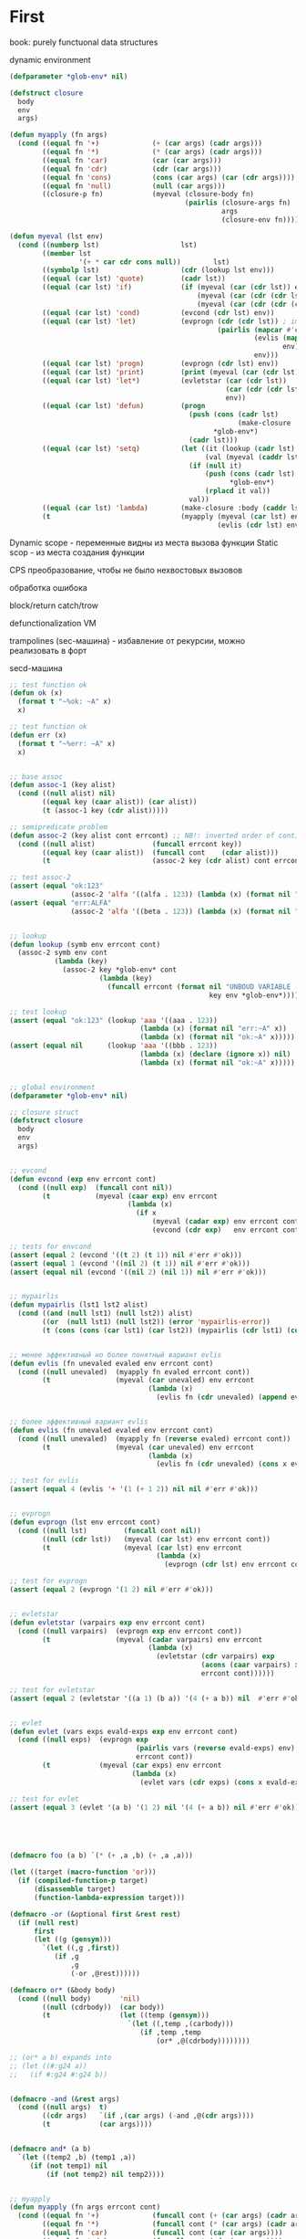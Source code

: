 #+STARTUP: showall indent hidestars

* First

book: purely functuonal data structures

dynamic environment

#+BEGIN_SRC lisp
  (defparameter *glob-env* nil)

  (defstruct closure
    body
    env
    args)

  (defun myapply (fn args)
    (cond ((equal fn '+)             (+ (car args) (cadr args)))
          ((equal fn '*)             (* (car args) (cadr args)))
          ((equal fn 'car)           (car (car args)))
          ((equal fn 'cdr)           (cdr (car args)))
          ((equal fn 'cons)          (cons (car args) (car (cdr args))))
          ((equal fn 'null)          (null (car args)))
          ((closure-p fn)            (myeval (closure-body fn)
                                             (pairlis (closure-args fn)
                                                      args
                                                      (closure-env fn))))))

  (defun myeval (lst env)
    (cond ((numberp lst)                    lst)
          ((member lst
                   '(+ * car cdr cons null))        lst)
          ((symbolp lst)                    (cdr (lookup lst env)))
          ((equal (car lst) 'quote)         (cadr lst))
          ((equal (car lst) 'if)            (if (myeval (car (cdr lst)) env)
                                                (myeval (car (cdr (cdr lst))) env)
                                                (myeval (car (cdr (cdr (cdr lst)))) env)))
          ((equal (car lst) 'cond)          (evcond (cdr lst) env))
          ((equal (car lst) 'let)           (evprogn (cdr (cdr lst)) ; implicit progn
                                                     (pairlis (mapcar #'car  (car (cdr lst)))
                                                              (evlis (mapcar #'cadr (car (cdr lst)))
                                                                     env)
                                                              env)))
          ((equal (car lst) 'progn)         (evprogn (cdr lst) env))
          ((equal (car lst) 'print)         (print (myeval (car (cdr lst)) env)))
          ((equal (car lst) 'let*)          (evletstar (car (cdr lst))
                                                       (car (cdr (cdr lst)))
                                                       env))
          ((equal (car lst) 'defun)         (progn
                                              (push (cons (cadr lst)
                                                          (make-closure :body (cadddr lst) :env env :args (caddr lst)))
                                                    ,*glob-env*)
                                              (cadr lst)))
          ((equal (car lst) 'setq)          (let ((it (lookup (cadr lst) env))
                                                  (val (myeval (caddr lst) env)))
                                              (if (null it)
                                                  (push (cons (cadr lst) val)
                                                        ,*glob-env*)
                                                  (rplacd it val))
                                              val))
          ((equal (car lst) 'lambda)        (make-closure :body (caddr lst) :env env :args (cadr lst)))
          (t                                (myapply (myeval (car lst) env)
                                                     (evlis (cdr lst) env)))))
#+END_SRC

Dynamic scope - переменные видны из места вызова функции
Static scop - из места создания функции

CPS преобразование, чтобы не было нехвостовых вызовов

обработка ошибока

block/return catch/trow

defunctionalization VM

trampolines (sec-машина) - избавление от рекурсии, можно реализовать в форт

secd-машина

#+BEGIN_SRC lisp :tangle hello5.lisp
  ;; test function ok
  (defun ok (x)
    (format t "~%ok: ~A" x)
    x)

  ;; test function ok
  (defun err (x)
    (format t "~%err: ~A" x)
    x)


  ;; base assoc
  (defun assoc-1 (key alist)
    (cond ((null alist) nil)
          ((equal key (caar alist)) (car alist))
          (t (assoc-1 key (cdr alist)))))

  ;; semipredicate problem
  (defun assoc-2 (key alist cont errcont) ;; NB!: inverted order of continuations (for lookup comfort)
    (cond ((null alist)              (funcall errcont key))
          ((equal key (caar alist))  (funcall cont    (cdar alist)))
          (t                         (assoc-2 key (cdr alist) cont errcont))))

  ;; test assoc-2
  (assert (equal "ok:123"
                 (assoc-2 'alfa '((alfa . 123)) (lambda (x) (format nil "ok:~A" x)) (lambda (x) (format nil "err:~A" x)))))
  (assert (equal "err:ALFA"
                 (assoc-2 'alfa '((beta . 123)) (lambda (x) (format nil "ok:~A" x)) (lambda (x) (format nil "err:~A" x)))))


  ;; lookup
  (defun lookup (symb env errcont cont)
    (assoc-2 symb env cont
             (lambda (key)
               (assoc-2 key *glob-env* cont
                        (lambda (key)
                          (funcall errcont (format nil "UNBOUD VARIABLE [~A] ~%LOCAL ENV: [~A] ~%GLOBAL ENV: [~A]"
                                                   key env *glob-env*)))))))

  ;; test lookup
  (assert (equal "ok:123" (lookup 'aaa '((aaa . 123))
                                  (lambda (x) (format nil "err:~A" x))
                                  (lambda (x) (format nil "ok:~A" x)))))
  (assert (equal nil      (lookup 'aaa '((bbb . 123))
                                  (lambda (x) (declare (ignore x)) nil)
                                  (lambda (x) (format nil "ok:~A" x)))))


  ;; global environment
  (defparameter *glob-env* nil)

  ;; closure struct
  (defstruct closure
    body
    env
    args)


  ;; evcond
  (defun evcond (exp env errcont cont)
    (cond ((null exp)  (funcall cont nil))
          (t           (myeval (caar exp) env errcont
                               (lambda (x)
                                 (if x
                                     (myeval (cadar exp) env errcont cont)
                                     (evcond (cdr exp)   env errcont cont)))))))

  ;; tests for envcond
  (assert (equal 2 (evcond '((t 2) (t 1)) nil #'err #'ok)))
  (assert (equal 1 (evcond '((nil 2) (t 1)) nil #'err #'ok)))
  (assert (equal nil (evcond '((nil 2) (nil 1)) nil #'err #'ok)))


  ;; mypairlis
  (defun mypairlis (lst1 lst2 alist)
    (cond ((and (null lst1) (null lst2)) alist)
          ((or  (null lst1) (null lst2)) (error 'mypairlis-error))
          (t (cons (cons (car lst1) (car lst2)) (mypairlis (cdr lst1) (cdr lst2) alist)))))


  ;; менее эффективный но более понятный вариант evlis
  (defun evlis (fn unevaled evaled env errcont cont)
    (cond ((null unevaled)  (myapply fn evaled errcont cont))
          (t                (myeval (car unevaled) env errcont
                                    (lambda (x)
                                      (evlis fn (cdr unevaled) (append evaled (list x)) env errcont cont))))))


  ;; более эффективный вариант evlis
  (defun evlis (fn unevaled evaled env errcont cont)
    (cond ((null unevaled)  (myapply fn (reverse evaled) errcont cont))
          (t                (myeval (car unevaled) env errcont
                                    (lambda (x)
                                      (evlis fn (cdr unevaled) (cons x evaled) env errcont cont))))))

  ;; test for evlis
  (assert (equal 4 (evlis '+ '(1 (+ 1 2)) nil nil #'err #'ok)))


  ;; evprogn
  (defun evprogn (lst env errcont cont)
    (cond ((null lst)         (funcall cont nil))
          ((null (cdr lst))   (myeval (car lst) env errcont cont))
          (t                  (myeval (car lst) env errcont
                                      (lambda (x)
                                        (evprogn (cdr lst) env errcont cont))))))

  ;; test for evprogn
  (assert (equal 2 (evprogn '(1 2) nil #'err #'ok)))


  ;; evletstar
  (defun evletstar (varpairs exp env errcont cont)
    (cond ((null varpairs)  (evprogn exp env errcont cont))
          (t                (myeval (cadar varpairs) env errcont
                                    (lambda (x)
                                      (evletstar (cdr varpairs) exp
                                                 (acons (caar varpairs) x env)
                                                 errcont cont))))))

  ;; test for evletstar
  (assert (equal 2 (evletstar '((a 1) (b a)) '(4 (+ a b)) nil  #'err #'ok)))


  ;; evlet
  (defun evlet (vars exps evald-exps exp env errcont cont)
    (cond ((null exps)  (evprogn exp
                                 (pairlis vars (reverse evald-exps) env)
                                 errcont cont))
          (t            (myeval (car exps) env errcont
                                (lambda (x)
                                  (evlet vars (cdr exps) (cons x evald-exps) exp env errcont cont))))))

  ;; test for evlet
  (assert (equal 3 (evlet '(a b) '(1 2) nil '(4 (+ a b)) nil #'err #'ok)))





  (defmacro foo (a b) `(* (+ ,a ,b) (+ ,a ,a)))

  (let ((target (macro-function 'or)))
    (if (compiled-function-p target)
        (disassemble target)
        (function-lambda-expression target)))

  (defmacro -or (&optional first &rest rest)
    (if (null rest)
        first
        (let ((g (gensym)))
          `(let ((,g ,first))
             (if ,g
                 ,g
                 (-or ,@rest))))))

  (defmacro or* (&body body)
    (cond ((null body)       'nil)
          ((null (cdrbody))  (car body))
          (t                 (let ((temp (gensym)))
                               `(let ((,temp ,(carbody)))
                                  (if ,temp ,temp
                                      (or* ,@(cdrbody))))))))

  ;; (or* a b) expands into
  ;; (let ((#:g24 a))
  ;;   (if #:g24 #:g24 b))


  (defmacro -and (&rest args)
    (cond ((null args)  t)
          ((cdr args)   `(if ,(car args) (-and ,@(cdr args))))
          (t            (car args))))


  (defmacro and* (a b)
    `(let ((temp2 ,b) (temp1 ,a))
       (if (not temp1) nil
           (if (not temp2) nil temp2))))


  ;; myapply
  (defun myapply (fn args errcont cont)
    (cond ((equal fn '+)             (funcall cont (+ (car args) (cadr args))))
          ((equal fn '*)             (funcall cont (* (car args) (cadr args))))
          ((equal fn 'car)           (funcall cont (car (car args))))
          ((equal fn 'cdr)           (funcall cont (cdr (car args))))
          ((equal fn 'cons)          (funcall cont (cons (car args) (car (cdr args)))))
          ((equal fn 'null)          (funcall cont (null (car args))))
          ((equal fn 'print)         (funcall cont (print (car args))))
          ((equal fn 'or)            (funcall cont (or  (car args) (cadr args))))
          ((equal fn 'and)           (funcall cont (and (car args) (cadr args))))
          ((closure-p fn)            (myeval (closure-body fn)
                                             (pairlis (closure-args fn)
                                                      args
                                                      (closure-env fn))
                                             errcont
                                             cont))))

  ;; myeval
  (defun myeval (exp env errcont cont)
    (cond ((numberp exp)                    (funcall cont exp))
          ((member exp '(+ * car cdr cons null print or and))
                                            (funcall cont exp))
          ((equal 't exp)                   (funcall cont 't))
          ((equal 'nil exp)                 (funcall cont 'nil))
          ((symbolp exp)                    (lookup exp env errcont cont))
          ((equal (car exp) 'quote)         (funcall cont (cadr exp)))
          ((equal (car exp) 'if)            (myeval (cadr exp) env errcont
                                                    (lambda (x)
                                                      (if x
                                                          (myeval (caddr exp)  env errcont cont)
                                                          (myeval (cadddr exp) env errcont cont)))))
          ((equal (car exp) 'cond)          (funcall cont (evcond (cdr exp) env errcont cont))) ; ?
          ((equal (car exp) 'let)           (evlet (mapcar #'car (cadr exp))
                                                   (mapcar #'cadr (cadr exp))
                                                   nil
                                                   (cddr exp)
                                                   env
                                                   errcont
                                                   cont))
          ((equal (car exp) 'progn)         (evprogn (cdr exp) env errcont cont))
          ((equal (car exp) 'let*)          (evletstar (cadr exp)
                                                       (cddr exp)
                                                       env
                                                       errcont cont))
          ((equal (car exp) 'defun)         (progn
                                              (push (cons (cadr exp)
                                                          (make-closure :body (cadddr exp) :env env :args (caddr exp)))
                                                    ,*glob-env*)
                                              (funcall cont (cadr exp))))
          ((equal (car exp) 'setq)          (myeval (caddr exp) env errcont
                                                    (lambda (val)
                                                      (let ((it (lookup (cadr exp) env errcont cont)))
                                                        (if (null it)
                                                            (push (cons (cadr exp) val)
                                                                  ,*glob-env*)
                                                            (rplacd it val))
                                                        (funcall cont val)))))
          ((equal (car exp) 'lambda)        (funcall cont (make-closure :body (caddr exp) :env env :args (cadr exp))))
          (t                                (myeval (car exp) env errcont
                                                    (lambda (x)
                                                      (evlis  x  (cdr exp) nil env errcont cont))))))

  ;; test number eval
  (assert (equal 123 (myeval 123 nil #'err #'ok)))

  ;; test autoreferenced functions
  (assert (equal '+ (myeval '+  nil #'err #'ok)))

  ;; test booleans
  (assert (equal 't   (myeval 't    nil #'err #'ok)))
  (assert (equal 'nil (myeval 'nil  nil #'err #'ok)))

  ;; test lookup symbols in local environment
  (assert (equal nil (myeval 'alfa  nil              (lambda (x) (format t "~%err: ~A" x) nil)  #'ok)))
  (assert (equal 345 (myeval 'alfa  '((alfa . 345))  #'err                                      #'ok)))
  ;; test lookup symbols in global environment
  (let ((*glob-env* '((alfa . 111))))
    (assert (equal 111 (myeval 'alfa  nil (lambda (x) (format t "~%err: ~A" x) nil)  #'ok)))
    (assert (equal nil (myeval 'beta  nil (lambda (x) (format t "~%err: ~A" x) nil)  #'ok))))

  ;; test quote
  (assert (equal 'zzz (myeval '(quote zzz)  nil #'err #'ok)))

  ;; test if
  (assert (equal 1 (myeval '(if t 1 2)  nil #'err #'ok)))
  (assert (equal 2 (myeval '(if nil 1 2)  nil #'err #'ok)))


  (assert (equal 1 (myeval '(car (quote (1 2 3))) nil #'err #'ok)))
  (assert (equal 42 (myeval '(cond ((null '()) 42) (42 666)) nil #'err #'ok)))
  (assert (equal 55 (myeval '((lambda (x y) (+ x y)) 42 13) nil #'err #'ok)))
  (assert (equal '(3 . 42)  (myeval '(let ((x (+ 1 2))
                                           (y 42))
                                      (cons x y))
                                    nil #'err #'ok)))
  (assert (equal 2 (myeval '(progn (print (+ 1 4))
                             2)
                           nil #'err #'ok)))
  ;; NB:ERR!
  (assert (equal '(3 . 42)  (myeval '(let ((x (+ 1 2))
                                           (y 42))
                                      (print x)
                                      (print y)
                                      (cons x y))
                                    nil #'err #'ok)))

  (assert (equal 42 (myeval '(let* ((x 42) (y x))
                              y)
                            nil #'err #'ok)))

  (assert (equal 84 (myeval '(let* ((x 42) (y (* 2 x)))
                              y)
                            nil #'err #'ok)))

  (assert (equal 42 (myeval '(let* ((x 42) (y (* 2 x)))
                              y
                              x)
                            nil #'err #'ok)))

  (assert (equal 42 (myeval '(let ((x 42) (y 777))
                              y
                              x)
                            nil #'err #'ok)))


  (defun repl ()
    (princ "microlisp>")
    (princ (myeval (read) nil #'identity))
    (terpri)
    (finish-output)
    (repl))
  (acons
  ;; (repl)
#+END_SRC


#+BEGIN_SRC lisp

  #|
  (block test
      (defun foo ()
            (return-from test 666)))

  (foo)
  |#

  ; one-shot continuation

  ;; test function ok
  (defun ok (x)
    (format t "~%ok: ~A" x)
    x)

  ;; test function ok
  (defun err (x)
    (format t "~%err: ~A" x)
    x)

  ;; base assoc
  (defun assoc-1 (key alist)
    (cond ((null alist) nil)
          ((equal key (caar alist)) (car alist))
          (t (assoc-1 key (cdr alist)))))

  ;; semipredicate problem
  (defun assoc-2 (key alist cont errcont) ;; NB!: inverted order of continuations (for lookup comfort)
    (cond ((null alist)              (funcall errcont key))
          ((equal key (caar alist))  (funcall cont    (cdar alist)))
          (t                         (assoc-2 key (cdr alist) cont errcont))))

  ;; test assoc-2
  ;; (assert (equal "ok:123"
  ;;               (assoc-2 'alfa '((alfa . 123)) (lambda (x) (format nil "ok:~A" x)) (lambda (x) (format nil "err:~A" x)))))
  ;; (assert (equal "err:ALFA"
  ;;               (assoc-2 'alfa '((beta . 123)) (lambda (x) (format nil "ok:~A" x)) (lambda (x) (format nil "err:~A" x)))))

  ;; global environment
  (defparameter *glob-env* nil)

  ;; lookup
  (defun lookup (symb env errcont cont)
    (assoc-2 symb env cont
             (lambda (key)
               (assoc-2 key *glob-env* cont
                        (lambda (key)
                          (funcall errcont (format nil "UNBOUD VARIABLE [~A] ~%LOCAL ENV: [~A] ~%GLOBAL ENV: [~A]"
                                                   key env *glob-env*)))))))

  ;; test lookup
  ;; (assert (equal "ok:123" (lookup 'aaa '((aaa . 123))
  ;;                                (lambda (x) (format nil "err:~A" x))
  ;;                                (lambda (x) (format nil "ok:~A" x)))))
  ;; (assert (equal nil      (lookup 'aaa '((bbb . 123))
  ;;                                (lambda (x) (declare (ignore x)) nil)
  ;;                                (lambda (x) (format nil "ok:~A" x)))))


  ;; closure struct
  (defstruct closure
    body
    env
    block-env
    args)


  ;; evcond
  (defun evcond (exp env block-env catch-env errcont cont)
    (cond ((null exp)  (funcall cont nil))
          (t           (myeval (caar exp) env block-env catch-env errcont
                               (lambda (x)
                                 (if x
                                     (myeval (cadar exp) env block-env catch-env errcont cont)
                                     (evcond (cdr exp)   env block-env catch-env errcont cont)))))))

  ;; tests for envcond
  ;; (assert (equal 2 (evcond '((t 2) (t 1)) nil #'err #'ok)))
  ;; (assert (equal 1 (evcond '((nil 2) (t 1)) nil #'err #'ok)))
  ;; (assert (equal nil (evcond '((nil 2) (nil 1)) nil #'err #'ok)))


  ;; mypairlis
  (defun mypairlis (lst1 lst2 alist)
    (cond ((and (null lst1) (null lst2)) alist)
          ((or  (null lst1) (null lst2)) (error 'mypairlis-error))
          (t (cons (cons (car lst1) (car lst2)) (mypairlis (cdr lst1) (cdr lst2) alist)))))


  ;; более эффективный вариант evlis
  (defun evlis (fn unevaled evaled env block-env catch-env errcont cont)
    (cond ((null unevaled)  (myapply fn (reverse evaled) catch-env errcont cont))
          (t                (myeval (car unevaled) env block-env catch-env errcont
                                    (lambda (x)
                                      (evlis fn (cdr unevaled) (cons x evaled) env block-env catch-env errcont cont))))))

  ;; test for evlis
  ;; (assert (equal 4 (evlis '+ '(1 (+ 1 2)) nil nil #'err #'ok)))


  ;; evprogn
  (defun evprogn (lst env block-env catch-env errcont cont)
    (cond ((null lst)         (funcall cont nil))
          ((null (cdr lst))   (myeval (car lst) env block-env catch-env errcont cont))
          (t                  (myeval (car lst) env block-env catch-env errcont
                                      (lambda (x)
                                        (declare (ignore x))
                                        (evprogn (cdr lst) env block-env catch-env errcont cont))))))

  ;; test for evprogn
  ;; (assert (equal 2 (evprogn '(1 2) nil #'err #'ok)))


  ;; evletstar
  (defun evletstar (varpairs exp env block-env catch-env errcont cont)
    (cond ((null varpairs)  (evprogn exp env block-env catch-env errcont cont))
          (t                (myeval (cadar varpairs) env block-env catch-env errcont
                                    (lambda (x)
                                      (evletstar (cdr varpairs) exp
                                                 (acons (caar varpairs) x env)
                                                 block-env
                                                 catch-env
                                                 errcont cont))))))

  ;; test for evletstar
  ;; (assert (equal 2 (evletstar '((a 1) (b a)) '(4 (+ a b)) nil  #'err #'ok)))


  ;; evlet
  (defun evlet (vars exps evald-exps exp env block-env catch-env errcont cont)
    (cond ((null exps)  (evprogn exp
                                 (pairlis vars (reverse evald-exps) env)
                                 block-env
                                 catch-env
                                 errcont
                                 cont))
          (t            (myeval (car exps) env block-env catch-env errcont
                                (lambda (x)
                                  (evlet vars (cdr exps) (cons x evald-exps) exp env block-env catch-env errcont cont))))))

  ;; test for evlet
  ;; (assert (equal 3 (evlet '(a b) '(1 2) nil '(4 (+ a b)) nil #'err #'ok)))


  ;; myapply
  (defun myapply (fn args catch-env errcont cont)
    (cond ((equal fn '+)             (funcall cont (+ (car args) (cadr args))))
          ((equal fn '*)             (funcall cont (* (car args) (cadr args))))
          ((equal fn 'car)           (funcall cont (car (car args))))
          ((equal fn 'cdr)           (funcall cont (cdr (car args))))
          ((equal fn 'cons)          (funcall cont (cons (car args) (car (cdr args)))))
          ((equal fn 'null)          (funcall cont (null (car args))))
          ((equal fn 'print)         (funcall cont (print (car args))))
          ((equal fn 'or)            (funcall cont (or  (car args) (cadr args))))
          ((equal fn 'and)           (funcall cont (and (car args) (cadr args))))
          ((closure-p fn)            (myeval (closure-body fn)
                                             (pairlis (closure-args fn)
                                                      args
                                                      (closure-env fn))
                                             (closure-block-env fn)
                                             catch-env
                                             errcont
                                             cont))))

  ;; myeval
  (defun myeval (exp env block-env catch-env errcont cont)
    (cond ((numberp exp)                    (funcall cont exp))
          ((member exp '(+ * car cdr cons null print or and))
           (funcall cont exp))
          ((equal 't exp)                   (funcall cont 't))
          ((equal 'nil exp)                 (funcall cont 'nil))
          ((symbolp exp)                    (lookup exp env errcont cont))
          ((equal (car exp) 'quote)         (funcall cont (cadr exp)))
          ((equal (car exp) 'if)            (myeval (cadr exp) env block-env catch-env errcont
                                                    (lambda (x)
                                                      (if x
                                                          (myeval (caddr exp)  env block-env catch-env errcont cont)
                                                          (myeval (cadddr exp) env block-env catch-env errcont cont)))))
          ((equal (car exp) 'cond)          (funcall cont (evcond (cdr exp) env block-env catch-env errcont cont))) ; ?
          ((equal (car exp) 'let)           (evlet (mapcar #'car (cadr exp))
                                                   (mapcar #'cadr (cadr exp))
                                                   nil
                                                   (cddr exp)
                                                   env
                                                   block-env
                                                   catch-env
                                                   errcont
                                                   cont))
          ((equal (car exp) 'progn)         (evprogn (cdr exp) env block-env catch-env errcont cont))
          ((equal (car exp) 'let*)          (evletstar (cadr exp)
                                                       (cddr exp)
                                                       env
                                                       block-env
                                                       catch-env
                                                       errcont cont))
          ((equal (car exp) 'defun)         (progn
                                              (push (cons (cadr exp)
                                                          (make-closure :body (cadddr exp)
                                                                        :block-env block-env
                                                                        :env env
                                                                        :args (caddr exp)))
                                                    ,*glob-env*)
                                              (funcall cont (cadr exp))))
          ((equal (car exp) 'setq)          (myeval (caddr exp) env block-env catch-env errcont
                                                    (lambda (val)
                                                      (let ((it (lookup (cadr exp) env errcont cont)))
                                                        (if (null it)
                                                            (push (cons (cadr exp) val)
                                                                  ,*glob-env*)
                                                            (rplacd it val))
                                                        (funcall cont val)))))
          ((equal (car exp) 'lambda)        (funcall cont (make-closure :body (caddr exp)
                                                                        :block-env block-env
                                                                        :env env
                                                                        :args (cadr exp))))
          ((equal (car exp) 'block)         (myeval (caddr exp)
                                                    env
                                                    (acons (cadr exp)
                                                           cont
                                                           block-env)
                                                    catch-env errcont cont))
          ((equal (car exp) 'return-from)   (if (not (symbolp (cadr exp)))
                                                (funcall errcont (format nil "return-from: first argument not a symbol"))
                                                (myeval (caddr exp) env block-env catch-env errcont
                                                        (lambda (x)
                                                          (assoc-2 (cadr exp) block-env
                                                                   (lambda (y) (funcall y x))
                                                                   (lambda (y) (funcall errcont (format nil "return-from: undefined return block ~A" y))))))))
          ((equal (car exp) 'catch)         (myeval (cadr exp) env block-env catch-env errcont
                                                    (lambda (symb-res)
                                                      (if (not (symbolp symb-res))
                                                          (funcall errcont (format nil "catch: first argument not a symbol"))
                                                          (myeval (caddr exp)
                                                                  env
                                                                  block-env
                                                                  (acons symb-res
                                                                         cont
                                                                         catch-env)
                                                                  errcont
                                                                  cont)))))
          ((equal (car exp) 'throw)         (myeval (cadr exp) env block-env catch-env errcont
                                                    (lambda (symb-res)
                                                      (myeval (caddr exp) env block-env catch-env errcont
                                                              (lambda (exp-res)
                                                                (assoc-2 symb-res catch-env
                                                                         (lambda (cont-res)
                                                                           (funcall cont-res exp-res))
                                                                         (lambda (key)
                                                                           (funcall errcont (format nil "throw: matching ~A catch is not found" key)))))))))
          (t                                (myeval (car exp) env block-env catch-env errcont
                                                    (lambda (x)
                                                      (evlis  x  (cdr exp) nil env block-env catch-env errcont cont))))))




  ;; test number eval
  ;; (assert (equal 123 (myeval 123 nil #'err #'ok)))

  ;; test autoreferenced functions
  ;; (assert (equal '+ (myeval '+  nil #'err #'ok)))

  ;; test booleans
  ;; (assert (equal 't   (myeval 't    nil #'err #'ok)))
  ;; (assert (equal 'nil (myeval 'nil  nil #'err #'ok)))

  ;; test lookup symbols in local environment
  ;; (assert (equal nil (myeval 'alfa  nil              (lambda (x) (format t "~%err: ~A" x) nil)  #'ok)))
  ;; (assert (equal 345 (myeval 'alfa  '((alfa . 345))  #'err                                      #'ok)))
  ;; test lookup symbols in global environment
  ;;(let ((*glob-env* '((alfa . 111))))
  ;; (assert (equal 111 (myeval 'alfa  nil (lambda (x) (format t "~%err: ~A" x) nil)  #'ok)))
  ;; (assert (equal nil (myeval 'beta  nil (lambda (x) (format t "~%err: ~A" x) nil)  #'ok))))

  ;; test quote
  ;; (assert (equal 'zzz (myeval '(quote zzz)  nil #'err #'ok)))

  ;; test if
  ;; (assert (equal 1 (myeval '(if t 1 2)  nil #'err #'ok)))
  ;; (assert (equal 2 (myeval '(if nil 1 2)  nil #'err #'ok)))


  ;; (assert (equal 1 (myeval '(car (quote (1 2 3))) nil #'err #'ok)))
  ;; (assert (equal 42 (myeval '(cond ((null '()) 42) (42 666)) nil #'err #'ok)))
  ;; (assert (equal 55 (myeval '((lambda (x y) (+ x y)) 42 13) nil #'err #'ok)))
  ;; (assert (equal '(3 . 42)  (myeval '(let ((x (+ 1 2))
  ;;                                         (y 42))
  ;;                                    (cons x y))
  ;;                                  nil #'err #'ok)))
  ;; (assert (equal 2 (myeval '(progn (print (+ 1 4))
  ;;                           2)
  ;;                         nil #'err #'ok)))
  #|
   (assert (equal '(3 . 42)  (myeval '(let ((x (+ 1 2))
                                           (y 42))
                                      (print x)
                                      (print y)
                                      (cons x y))
                                    nil #'err #'ok)))

   (assert (equal 42 (myeval '(let* ((x 42) (y x))
                              y)
                            nil #'err #'ok)))

   (assert (equal 84 (myeval '(let* ((x 42) (y (* 2 x)))
                              y)
                            nil #'err #'ok)))

   (assert (equal 42 (myeval '(let* ((x 42) (y (* 2 x)))
                              y
                              x)
                            nil #'err #'ok)))

   (assert (equal 42 (myeval '(let ((x 42) (y 777))
                              y
                              x)
                            nil #'err #'ok)))

  |#
  (defun repl ()
    (princ "microlisp>")
    (princ (myeval (read) nil nil nil #'identity #'identity))
    (terpri)
    (finish-output)
    (repl))

  ;; (repl)
#+END_SRC


#+BEGIN_SRC lisp
  (defun tagbody-check-tag (exp cont errcont)
    (cond ((null exp) (funcall cont))
          ((and (symbolp (car exp))
                (member (car exp) (cdr exp)))
           (funcall errcont (car exp)))
          (t (tagbody-check-tag (cdr exp) cont errcont))))


  (defun evtagbody (body env block-env go-env catch-env errcont cont)
    (cond ((null (car body))      (funcall cont nil))
          ((symbolp (car body))   (evtagbody (cdr body) env block-env go-env catch-env errcont cont))
          (t                      (myeval (car body) env block-env go-env catch-env errcont
                                          (lambda (x)
                                            (declare (ignore x))
                                            (evtagbody (cdr body) env block-env go-env catch-env errcont cont))))))


  (defun tagbody-slice (exp)
    (cond ((null exp)           nil)
          ((symbolp (car exp))  (cons exp  (tagbody-slice (cdr exp))))
          (t                    (tagbody-slice (cdr exp)))))

  (defun tagbody-slice (exp res)
    (cond ((null exp) res)
          ((symbolp (car exp))  (tagbody-slice (cdr exp) (cons exp res)))
          (t                   (tagbody-slice (cdr exp) res))))





  #|
  (block test
      (defun foo ()
            (return-from test 666)))

  (foo)
  |#

  ; one-shot continuation

  ;; test function ok
  (defun ok (x)
    (format t "~%ok: ~A" x)
    x)

  ;; test function ok
  (defun err (x)
    (format t "~%err: ~A" x)
    x)

  ;; base assoc
  (defun assoc-1 (key alist)
    (cond ((null alist) nil)
          ((equal key (caar alist)) (car alist))
          (t (assoc-1 key (cdr alist)))))

  ;; semipredicate problem
  (defun assoc-2 (key alist cont errcont) ;; NB!: inverted order of continuations (for lookup comfort)
    (cond ((null alist)              (funcall errcont key))
          ((equal key (caar alist))  (funcall cont    (cdar alist)))
          (t                         (assoc-2 key (cdr alist) cont errcont))))

  ;; test assoc-2
  ;; (assert (equal "ok:123"
  ;;               (assoc-2 'alfa '((alfa . 123)) (lambda (x) (format nil "ok:~A" x)) (lambda (x) (format nil "err:~A" x)))))
  ;; (assert (equal "err:ALFA"
  ;;               (assoc-2 'alfa '((beta . 123)) (lambda (x) (format nil "ok:~A" x)) (lambda (x) (format nil "err:~A" x)))))

  ;; global environment
  (defparameter *glob-env* nil)

  ;; lookup
  (defun lookup (symb env errcont cont)
    (assoc-2 symb env cont
             (lambda (key)
               (assoc-2 key *glob-env* cont
                        (lambda (key)
                          (funcall errcont (format nil "UNBOUD VARIABLE [~A] ~%LOCAL ENV: [~A] ~%GLOBAL ENV: [~A]"
                                                   key env *glob-env*)))))))

  ;; test lookup
  ;; (assert (equal "ok:123" (lookup 'aaa '((aaa . 123))
  ;;                                (lambda (x) (format nil "err:~A" x))
  ;;                                (lambda (x) (format nil "ok:~A" x)))))
  ;; (assert (equal nil      (lookup 'aaa '((bbb . 123))
  ;;                                (lambda (x) (declare (ignore x)) nil)
  ;;                                (lambda (x) (format nil "ok:~A" x)))))


  ;; closure struct
  (defstruct closure
    body
    env
    block-env
    go-env
    args)


  ;; evcond
  (defun evcond (exp env block-env go-env catch-env errcont cont)
    (cond ((null exp)  (funcall cont nil))
          (t           (myeval (caar exp) env block-env go-env catch-env errcont
                               (lambda (x)
                                 (if x
                                     (myeval (cadar exp) env block-env go-env catch-env errcont cont)
                                     (evcond (cdr exp)   env block-env go-env catch-env errcont cont)))))))

  ;; tests for envcond
  ;; (assert (equal 2 (evcond '((t 2) (t 1)) nil #'err #'ok)))
  ;; (assert (equal 1 (evcond '((nil 2) (t 1)) nil #'err #'ok)))
  ;; (assert (equal nil (evcond '((nil 2) (nil 1)) nil #'err #'ok)))


  ;; mypairlis
  (defun mypairlis (lst1 lst2 alist)
    (cond ((and (null lst1) (null lst2)) alist)
          ((or  (null lst1) (null lst2)) (error 'mypairlis-error))
          (t (cons (cons (car lst1) (car lst2)) (mypairlis (cdr lst1) (cdr lst2) alist)))))


  ;; более эффективный вариант evlis
  (defun evlis (fn unevaled evaled env block-env go-env catch-env errcont cont)
    (cond ((null unevaled)  (myapply fn (reverse evaled) catch-env errcont cont))
          (t                (myeval (car unevaled) env block-env go-env catch-env errcont
                                    (lambda (x)
                                      (evlis fn (cdr unevaled) (cons x evaled) env block-env go-env catch-env errcont cont))))))

  ;; test for evlis
  ;; (assert (equal 4 (evlis '+ '(1 (+ 1 2)) nil nil #'err #'ok)))


  ;; evprogn
  (defun evprogn (lst env block-env go-env catch-env errcont cont)
    (cond ((null lst)         (funcall cont nil))
          ((null (cdr lst))   (myeval (car lst) env block-env go-env catch-env errcont cont))
          (t                  (myeval (car lst) env block-env go-env catch-env errcont
                                      (lambda (x)
                                        (declare (ignore x))
                                        (evprogn (cdr lst) env block-env go-env catch-env errcont cont))))))

  ;; test for evprogn
  ;; (assert (equal 2 (evprogn '(1 2) nil #'err #'ok)))


  ;; evletstar
  (defun evletstar (varpairs exp env block-env go-env catch-env errcont cont)
    (cond ((null varpairs)  (evprogn exp env block-env go-env catch-env errcont cont))
          (t                (myeval (cadar varpairs) env block-env go-env catch-env errcont
                                    (lambda (x)
                                      (evletstar (cdr varpairs) exp
                                                 (acons (caar varpairs) x env)
                                                 block-env
                                                 go-env
                                                 catch-env
                                                 errcont cont))))))

  ;; test for evletstar
  ;; (assert (equal 2 (evletstar '((a 1) (b a)) '(4 (+ a b)) nil  #'err #'ok)))


  ;; evlet
  (defun evlet (vars exps evald-exps exp env block-env go-env catch-env errcont cont)
    (cond ((null exps)  (evprogn exp
                                 (pairlis vars (reverse evald-exps) env)
                                 block-env
                                 catch-env
                                 go-env
                                 errcont
                                 cont))
          (t            (myeval (car exps) env block-env go-env catch-env errcont
                                (lambda (x)
                                  (evlet vars (cdr exps) (cons x evald-exps) exp env block-env go-env catch-env errcont cont))))))

  ;; test for evlet
  ;; (assert (equal 3 (evlet '(a b) '(1 2) nil '(4 (+ a b)) nil #'err #'ok)))


  ;; myapply
  (defun myapply (fn args catch-env errcont cont)
    (cond ((equal fn '+)             (funcall cont (+ (car args) (cadr args))))
          ((equal fn '*)             (funcall cont (* (car args) (cadr args))))
          ((equal fn 'car)           (funcall cont (car (car args))))
          ((equal fn 'cdr)           (funcall cont (cdr (car args))))
          ((equal fn 'cons)          (funcall cont (cons (car args) (car (cdr args)))))
          ((equal fn 'null)          (funcall cont (null (car args))))
          ((equal fn 'print)         (funcall cont (print (car args))))
          ((equal fn 'or)            (funcall cont (or  (car args) (cadr args))))
          ((equal fn 'and)           (funcall cont (and (car args) (cadr args))))
          ((closure-p fn)            (myeval (closure-body fn)
                                             (pairlis (closure-args fn)
                                                      args
                                                      (closure-env fn))
                                             (closure-block-env fn)
                                             catch-env
                                             (closure-go-env fn)
                                             errcont
                                             cont))))

  ;; myeval
  (defun myeval (exp env block-env go-env catch-env errcont cont)
    (cond ((numberp exp)                    (funcall cont exp))
          ((member exp '(+ * car cdr cons null print or and))
           (funcall cont exp))
          ((equal 't exp)                   (funcall cont 't))
          ((equal 'nil exp)                 (funcall cont 'nil))
          ((symbolp exp)                    (lookup exp env errcont cont))
          ((equal (car exp) 'quote)         (funcall cont (cadr exp)))
          ((equal (car exp) 'if)            (myeval (cadr exp) env block-env go-env catch-env errcont
                                                    (lambda (x)
                                                      (if x
                                                          (myeval (caddr exp)  env block-env go-env catch-env errcont cont)
                                                          (myeval (cadddr exp) env block-env go-env catch-env errcont cont)))))
          ((equal (car exp) 'cond)          (funcall cont (evcond (cdr exp) env block-env go-env catch-env errcont cont))) ; ?
          ((equal (car exp) 'let)           (evlet (mapcar #'car (cadr exp))
                                                   (mapcar #'cadr (cadr exp))
                                                   nil
                                                   (cddr exp)
                                                   env
                                                   block-env
                                                   go-env
                                                   catch-env
                                                   errcont
                                                   cont))
          ((equal (car exp) 'progn)         (evprogn (cdr exp) env block-env go-env catch-env errcont cont))
          ((equal (car exp) 'let*)          (evletstar (cadr exp)
                                                       (cddr exp)
                                                       env
                                                       block-env
                                                       go-env
                                                       catch-env
                                                       errcont cont))
          ((equal (car exp) 'defun)         (progn
                                              (push (cons (cadr exp)
                                                          (make-closure :body (cadddr exp)
                                                                        :block-env block-env
                                                                        :env env
                                                                        :go-env go-env
                                                                        :args (caddr exp)))
                                                    ,*glob-env*)
                                              (funcall cont (cadr exp))))
          ((equal (car exp) 'setq)          (myeval (caddr exp) env block-env go-env catch-env errcont
                                                    (lambda (val)
                                                      (let ((it (lookup (cadr exp) env errcont cont)))
                                                        (if (null it)
                                                            (push (cons (cadr exp) val)
                                                                  ,*glob-env*)
                                                            (rplacd it val))
                                                        (funcall cont val)))))
          ((equal (car exp) 'lambda)        (funcall cont (make-closure :body (caddr exp)
                                                                        :block-env block-env
                                                                        :env env
                                                                        :go-env go-env
                                                                        :args (cadr exp))))
          ((equal (car exp) 'block)         (myeval (caddr exp)
                                                    env
                                                    (acons (cadr exp)
                                                           cont
                                                           block-env)
                                                    go-env catch-env errcont cont))
          ((equal (car exp) 'return-from)   (if (not (symbolp (cadr exp)))
                                                (funcall errcont (format nil "return-from: first argument not a symbol"))
                                                (myeval (caddr exp) env block-env go-env catch-env errcont
                                                        (lambda (x)
                                                          (assoc-2 (cadr exp) block-env
                                                                   (lambda (y) (funcall y x))
                                                                   (lambda (y) (funcall errcont (format nil "return-from: undefined return block ~A" y))))))))
          ((equal (car exp) 'catch)         (myeval (cadr exp) env block-env go-env catch-env errcont
                                                    (lambda (symb-res)
                                                      (if (not (symbolp symb-res))
                                                          (funcall errcont (format nil "catch: first argument not a symbol"))
                                                          (myeval (caddr exp)
                                                                  env
                                                                  block-env
                                                                  (acons symb-res
                                                                         cont
                                                                         catch-env)
                                                                  go-env
                                                                  errcont
                                                                  cont)))))
          ((equal (car exp) 'throw)         (myeval (cadr exp) env block-env go-env catch-env errcont
                                                    (lambda (symb-res)
                                                      (myeval (caddr exp) env block-env go-env catch-env errcont
                                                              (lambda (exp-res)
                                                                (assoc-2 symb-res catch-env
                                                                         (lambda (cont-res)
                                                                           (funcall cont-res exp-res))
                                                                         (lambda (key)
                                                                           (funcall errcont (format nil "throw: matching ~A catch is not found" key)))))))))
          ((equal (car exp) 'tagbody)       (tagbody-check-tag (cdr exp)
                                                               (lambda ()
                                                                 (setq go-env
                                                                       (append (mapcar #'(lambda (x)
                                                                                           (cons (car x)
                                                                                                 (lambda ()
                                                                                                   (evtagbody x env block-env go-env catch-env errcont cont))))
                                                                                       (tagbody-slice (cdr exp) nil))
                                                                               go-env))
                                                                 (evtagbody (cdr exp) env block-env
                                                                            go-env
                                                                            catch-env errcont cont))
                                                               (lambda (x)
                                                                 (funcall errcont (format nil "tagbody: The tag ~A appears more than once in a tagbody" x)))))
          ((equal (car exp) 'go)            (assoc-2 (cadr exp) go-env
                                                     (lambda (x)
                                                       (funcall x))
                                                     (lambda (x)
                                                       (funcall errcont (format nil "go: wrong target ~A" x)))))
          (t                                (myeval (car exp) env block-env go-env catch-env errcont
                                                    (lambda (x)
                                                      (evlis  x  (cdr exp) nil env block-env go-env catch-env errcont cont))))))



  ;; test number eval
  ;; (assert (equal 123 (myeval 123 nil #'err #'ok)))

  ;; test autoreferenced functions
  ;; (assert (equal '+ (myeval '+  nil #'err #'ok)))

  ;; test booleans
  ;; (assert (equal 't   (myeval 't    nil #'err #'ok)))
  ;; (assert (equal 'nil (myeval 'nil  nil #'err #'ok)))

  ;; test lookup symbols in local environment
  ;; (assert (equal nil (myeval 'alfa  nil              (lambda (x) (format t "~%err: ~A" x) nil)  #'ok)))
  ;; (assert (equal 345 (myeval 'alfa  '((alfa . 345))  #'err                                      #'ok)))
  ;; test lookup symbols in global environment
  ;;(let ((*glob-env* '((alfa . 111))))
  ;; (assert (equal 111 (myeval 'alfa  nil (lambda (x) (format t "~%err: ~A" x) nil)  #'ok)))
  ;; (assert (equal nil (myeval 'beta  nil (lambda (x) (format t "~%err: ~A" x) nil)  #'ok))))

  ;; test quote
  ;; (assert (equal 'zzz (myeval '(quote zzz)  nil #'err #'ok)))

  ;; test if
  ;; (assert (equal 1 (myeval '(if t 1 2)  nil #'err #'ok)))
  ;; (assert (equal 2 (myeval '(if nil 1 2)  nil #'err #'ok)))


  ;; (assert (equal 1 (myeval '(car (quote (1 2 3))) nil #'err #'ok)))
  ;; (assert (equal 42 (myeval '(cond ((null '()) 42) (42 666)) nil #'err #'ok)))
  ;; (assert (equal 55 (myeval '((lambda (x y) (+ x y)) 42 13) nil #'err #'ok)))
  ;; (assert (equal '(3 . 42)  (myeval '(let ((x (+ 1 2))
  ;;                                         (y 42))
  ;;                                    (cons x y))
  ;;                                  nil #'err #'ok)))
  ;; (assert (equal 2 (myeval '(progn (print (+ 1 4))
  ;;                           2)
  ;;                         nil #'err #'ok)))
  #|
   (assert (equal '(3 . 42)  (myeval '(let ((x (+ 1 2))
                                           (y 42))
                                      (print x)
                                      (print y)
                                      (cons x y))
                                    nil #'err #'ok)))

   (assert (equal 42 (myeval '(let* ((x 42) (y x))
                              y)
                            nil #'err #'ok)))

   (assert (equal 84 (myeval '(let* ((x 42) (y (* 2 x)))
                              y)
                            nil #'err #'ok)))

   (assert (equal 42 (myeval '(let* ((x 42) (y (* 2 x)))
                              y
                              x)
                            nil #'err #'ok)))

   (assert (equal 42 (myeval '(let ((x 42) (y 777))
                              y
                              x)
                            nil #'err #'ok)))

  |#
  (defun repl ()
    (princ "microlisp>")
    (princ (myeval (read) nil nil nil nil #'identity #'identity))
    (terpri)
    (finish-output)
    (repl))

  ;; (repl)
#+END_SRC

но это не позволяет создать рекурсивные функции, поэтому...

делаем labels

#+BEGIN_SRC lisp
  (defun tagbody-check-tag (exp cont errcont)
    (cond ((null exp) (funcall cont))
          ((and (symbolp (car exp))
                (member (car exp) (cdr exp)))
           (funcall errcont (car exp)))
          (t (tagbody-check-tag (cdr exp) cont errcont))))


  (defun evtagbody (body env block-env go-env catch-env errcont cont)
    (cond ((null (car body))      (funcall cont nil))
          ((symbolp (car body))   (evtagbody (cdr body) env block-env go-env catch-env errcont cont))
          (t                      (myeval (car body) env block-env go-env catch-env errcont
                                          (lambda (x)
                                            (declare (ignore x))
                                            (evtagbody (cdr body) env block-env go-env catch-env errcont cont))))))


  (defun tagbody-slice (exp)
    (cond ((null exp)           nil)
          ((symbolp (car exp))  (cons exp  (tagbody-slice (cdr exp))))
          (t                    (tagbody-slice (cdr exp)))))

  (defun tagbody-slice (exp res)
    (cond ((null exp) res)
          ((symbolp (car exp))  (tagbody-slice (cdr exp) (cons exp res)))
          (t                   (tagbody-slice (cdr exp) res))))





  #|
  (block test
      (defun foo ()
            (return-from test 666)))

  (foo)
  |#

  ; one-shot continuation

  ;; test function ok
  (defun ok (x)
    (format t "~%ok: ~A" x)
    x)

  ;; test function ok
  (defun err (x)
    (format t "~%err: ~A" x)
    x)

  ;; base assoc
  (defun assoc-1 (key alist)
    (cond ((null alist) nil)
          ((equal key (caar alist)) (car alist))
          (t (assoc-1 key (cdr alist)))))

  ;; semipredicate problem
  (defun assoc-2 (key alist cont errcont) ;; NB!: inverted order of continuations (for lookup comfort)
    (cond ((null alist)              (funcall errcont key))
          ((equal key (caar alist))  (funcall cont    (cdar alist)))
          (t                         (assoc-2 key (cdr alist) cont errcont))))

  ;; test assoc-2
  ;; (assert (equal "ok:123"
  ;;               (assoc-2 'alfa '((alfa . 123)) (lambda (x) (format nil "ok:~A" x)) (lambda (x) (format nil "err:~A" x)))))
  ;; (assert (equal "err:ALFA"
  ;;               (assoc-2 'alfa '((beta . 123)) (lambda (x) (format nil "ok:~A" x)) (lambda (x) (format nil "err:~A" x)))))

  ;; global environment
  (defparameter *glob-env* nil)

  ;; lookup
  (defun lookup (symb env errcont cont)
    (assoc-2 symb env cont
             (lambda (key)
               (assoc-2 key *glob-env* cont
                        (lambda (key)
                          (funcall errcont (format nil "UNBOUD VARIABLE [~A] ~%LOCAL ENV: [~A] ~%GLOBAL ENV: [~A]"
                                                   key env *glob-env*)))))))

  ;; test lookup
  ;; (assert (equal "ok:123" (lookup 'aaa '((aaa . 123))
  ;;                                (lambda (x) (format nil "err:~A" x))
  ;;                                (lambda (x) (format nil "ok:~A" x)))))
  ;; (assert (equal nil      (lookup 'aaa '((bbb . 123))
  ;;                                (lambda (x) (declare (ignore x)) nil)
  ;;                                (lambda (x) (format nil "ok:~A" x)))))


  ;; closure struct
  (defstruct closure
    body
    env
    block-env
    go-env
    args)


  ;; evcond
  (defun evcond (exp env block-env go-env catch-env errcont cont)
    (cond ((null exp)  (funcall cont nil))
          (t           (myeval (caar exp) env block-env go-env catch-env errcont
                               (lambda (x)
                                 (if x
                                     (myeval (cadar exp) env block-env go-env catch-env errcont cont)
                                     (evcond (cdr exp)   env block-env go-env catch-env errcont cont)))))))

  ;; tests for envcond
  ;; (assert (equal 2 (evcond '((t 2) (t 1)) nil #'err #'ok)))
  ;; (assert (equal 1 (evcond '((nil 2) (t 1)) nil #'err #'ok)))
  ;; (assert (equal nil (evcond '((nil 2) (nil 1)) nil #'err #'ok)))


  ;; mypairlis
  (defun mypairlis (lst1 lst2 alist)
    (cond ((and (null lst1) (null lst2)) alist)
          ((or  (null lst1) (null lst2)) (error 'mypairlis-error))
          (t (cons (cons (car lst1) (car lst2)) (mypairlis (cdr lst1) (cdr lst2) alist)))))


  ;; более эффективный вариант evlis
  (defun evlis (fn unevaled evaled env block-env go-env catch-env errcont cont)
    (cond ((null unevaled)  (myapply fn (reverse evaled) catch-env errcont cont))
          (t                (myeval (car unevaled) env block-env go-env catch-env errcont
                                    (lambda (x)
                                      (evlis fn (cdr unevaled) (cons x evaled) env block-env go-env catch-env errcont cont))))))

  ;; test for evlis
  ;; (assert (equal 4 (evlis '+ '(1 (+ 1 2)) nil nil #'err #'ok)))


  ;; evprogn
  (defun evprogn (lst env block-env go-env catch-env errcont cont)
    (cond ((null lst)         (funcall cont nil))
          ((null (cdr lst))   (myeval (car lst) env block-env go-env catch-env errcont cont))
          (t                  (myeval (car lst) env block-env go-env catch-env errcont
                                      (lambda (x)
                                        (declare (ignore x))
                                        (evprogn (cdr lst) env block-env go-env catch-env errcont cont))))))

  ;; test for evprogn
  ;; (assert (equal 2 (evprogn '(1 2) nil #'err #'ok)))


  ;; evletstar
  (defun evletstar (varpairs exp env block-env go-env catch-env errcont cont)
    (cond ((null varpairs)  (evprogn exp env block-env go-env catch-env errcont cont))
          (t                (myeval (cadar varpairs) env block-env go-env catch-env errcont
                                    (lambda (x)
                                      (evletstar (cdr varpairs) exp
                                                 (acons (caar varpairs) x env)
                                                 block-env
                                                 go-env
                                                 catch-env
                                                 errcont cont))))))

  ;; test for evletstar
  ;; (assert (equal 2 (evletstar '((a 1) (b a)) '(4 (+ a b)) nil  #'err #'ok)))


  ;; evlet
  (defun evlet (vars exps evald-exps exp env block-env go-env catch-env errcont cont)
    (cond ((null exps)  (evprogn exp
                                 (pairlis vars (reverse evald-exps) env)
                                 block-env
                                 catch-env
                                 go-env
                                 errcont
                                 cont))
          (t            (myeval (car exps) env block-env go-env catch-env errcont
                                (lambda (x)
                                  (evlet vars (cdr exps) (cons x evald-exps) exp env block-env go-env catch-env errcont cont))))))

  ;; test for evlet
  ;; (assert (equal 3 (evlet '(a b) '(1 2) nil '(4 (+ a b)) nil #'err #'ok)))


  ;; myapply
  (defun myapply (fn args catch-env errcont cont)
    (cond ((equal fn '+)             (funcall cont (+ (car args) (cadr args))))
          ((equal fn '*)             (funcall cont (* (car args) (cadr args))))
          ((equal fn 'car)           (funcall cont (car (car args))))
          ((equal fn 'cdr)           (funcall cont (cdr (car args))))
          ((equal fn 'cons)          (funcall cont (cons (car args) (car (cdr args)))))
          ((equal fn 'null)          (funcall cont (null (car args))))
          ((equal fn 'print)         (funcall cont (print (car args))))
          ((equal fn 'or)            (funcall cont (or  (car args) (cadr args))))
          ((equal fn 'and)           (funcall cont (and (car args) (cadr args))))
          ((closure-p fn)            (myeval (closure-body fn)
                                             (pairlis (closure-args fn)
                                                      args
                                                      (closure-env fn))
                                             (closure-block-env fn)
                                             catch-env
                                             (closure-go-env fn)
                                             errcont
                                             cont))))

  ;; myeval
  (defun myeval (exp env block-env go-env catch-env errcont cont)
    (cond ((numberp exp)                    (funcall cont exp))
          ((member exp '(+ * car cdr cons null print or and))
           (funcall cont exp))
          ((equal 't exp)                   (funcall cont 't))
          ((equal 'nil exp)                 (funcall cont 'nil))
          ((symbolp exp)                    (lookup exp env errcont cont))
          ((equal (car exp) 'quote)         (funcall cont (cadr exp)))
          ((equal (car exp) 'if)            (myeval (cadr exp) env block-env go-env catch-env errcont
                                                    (lambda (x)
                                                      (if x
                                                          (myeval (caddr exp)  env block-env go-env catch-env errcont cont)
                                                          (myeval (cadddr exp) env block-env go-env catch-env errcont cont)))))
          ((equal (car exp) 'cond)          (funcall cont (evcond (cdr exp) env block-env go-env catch-env errcont cont))) ; ?
          ((equal (car exp) 'let)           (evlet (mapcar #'car (cadr exp))
                                                   (mapcar #'cadr (cadr exp))
                                                   nil
                                                   (cddr exp)
                                                   env
                                                   block-env
                                                   go-env
                                                   catch-env
                                                   errcont
                                                   cont))
          ((equal (car exp) 'progn)         (evprogn (cdr exp) env block-env go-env catch-env errcont cont))
          ((equal (car exp) 'let*)          (evletstar (cadr exp)
                                                       (cddr exp)
                                                       env
                                                       block-env
                                                       go-env
                                                       catch-env
                                                       errcont cont))
          ((equal (car exp) 'defun)         (progn
                                              (push (cons (cadr exp)
                                                          (make-closure :body (cadddr exp)
                                                                        :block-env block-env
                                                                        :env env
                                                                        :go-env go-env
                                                                        :args (caddr exp)))
                                                    ,*glob-env*)
                                              (funcall cont (cadr exp))))
          ((equal (car exp) 'setq)          (myeval (caddr exp) env block-env go-env catch-env errcont
                                                    (lambda (val)
                                                      (let ((it (lookup (cadr exp) env errcont cont)))
                                                        (if (null it)
                                                            (push (cons (cadr exp) val)
                                                                  ,*glob-env*)
                                                            (rplacd it val))
                                                        (funcall cont val)))))
          ((equal (car exp) 'lambda)        (funcall cont (make-closure :body (caddr exp)
                                                                        :block-env block-env
                                                                        :env env
                                                                        :go-env go-env
                                                                        :args (cadr exp))))
          ((equal (car exp) 'block)         (myeval (caddr exp)
                                                    env
                                                    (acons (cadr exp)
                                                           cont
                                                           block-env)
                                                    go-env catch-env errcont cont))
          ((equal (car exp) 'return-from)   (if (not (symbolp (cadr exp)))
                                                (funcall errcont (format nil "return-from: first argument not a symbol"))
                                                (myeval (caddr exp) env block-env go-env catch-env errcont
                                                        (lambda (x)
                                                          (assoc-2 (cadr exp) block-env
                                                                   (lambda (y) (funcall y x))
                                                                   (lambda (y) (funcall errcont (format nil "return-from: undefined return block ~A" y))))))))
          ((equal (car exp) 'catch)         (myeval (cadr exp) env block-env go-env catch-env errcont
                                                    (lambda (symb-res)
                                                      (if (not (symbolp symb-res))
                                                          (funcall errcont (format nil "catch: first argument not a symbol"))
                                                          (myeval (caddr exp)
                                                                  env
                                                                  block-env
                                                                  (acons symb-res
                                                                         cont
                                                                         catch-env)
                                                                  go-env
                                                                  errcont
                                                                  cont)))))
          ((equal (car exp) 'throw)         (myeval (cadr exp) env block-env go-env catch-env errcont
                                                    (lambda (symb-res)
                                                      (myeval (caddr exp) env block-env go-env catch-env errcont
                                                              (lambda (exp-res)
                                                                (assoc-2 symb-res catch-env
                                                                         (lambda (cont-res)
                                                                           (funcall cont-res exp-res))
                                                                         (lambda (key)
                                                                           (funcall errcont (format nil "throw: matching ~A catch is not found" key)))))))))
          ((equal (car exp) 'tagbody)       (tagbody-check-tag (cdr exp)
                                                               (lambda ()
                                                                 (setq go-env
                                                                       (append (mapcar #'(lambda (x)
                                                                                           (cons (car x)
                                                                                                 (lambda ()
                                                                                                   (evtagbody x env block-env go-env catch-env errcont cont))))
                                                                                       (tagbody-slice (cdr exp) nil))
                                                                               go-env))
                                                                 (evtagbody (cdr exp) env block-env
                                                                            go-env
                                                                            catch-env errcont cont))
                                                               (lambda (x)
                                                                 (funcall errcont (format nil "tagbody: The tag ~A appears more than once in a tagbody" x)))))
          ((equal (car exp) 'go)            (assoc-2 (cadr exp) go-env
                                                     (lambda (x)
                                                       (funcall x))
                                                     (lambda (x)
                                                       (funcall errcont (format nil "go: wrong target ~A" x)))))
          ((equal (car exp) 'labels)        (let* ((alist (mapcar (lambda (label)
                                                                    (cons (car label) nil))
                                                                  (cadr exp)))
                                                   (new-env (append alist env))
                                                   (closures (mapcar (lambda (label)
                                                                       (make-closure :block-env block-env
                                                                                     :env new-env
                                                                                     :go-env go-env
                                                                                     :args (cadr label)))
                                                                     (cadr exp))))
                                              (loop :for aelt     :in alist
                                                 :for closure  :in closures
                                                 :do (rplacd aelt closure))
                                              (evprogn (cddr exp) new-env block-env go-env catch-env errcont cont)))
          (t                                (myeval (car exp) env block-env go-env catch-env errcont
                                                    (lambda (x)
                                                      (evlis  x  (cdr exp) nil env block-env go-env catch-env errcont cont))))))



                                          ;(labels ((a () ..) ...) ...)

  ;; test number eval
  ;; (assert (equal 123 (myeval 123 nil #'err #'ok)))

  ;; test autoreferenced functions
  ;; (assert (equal '+ (myeval '+  nil #'err #'ok)))

  ;; test booleans
  ;; (assert (equal 't   (myeval 't    nil #'err #'ok)))
  ;; (assert (equal 'nil (myeval 'nil  nil #'err #'ok)))

  ;; test lookup symbols in local environment
  ;; (assert (equal nil (myeval 'alfa  nil              (lambda (x) (format t "~%err: ~A" x) nil)  #'ok)))
  ;; (assert (equal 345 (myeval 'alfa  '((alfa . 345))  #'err                                      #'ok)))
  ;; test lookup symbols in global environment
  ;;(let ((*glob-env* '((alfa . 111))))
  ;; (assert (equal 111 (myeval 'alfa  nil (lambda (x) (format t "~%err: ~A" x) nil)  #'ok)))
  ;; (assert (equal nil (myeval 'beta  nil (lambda (x) (format t "~%err: ~A" x) nil)  #'ok))))

  ;; test quote
  ;; (assert (equal 'zzz (myeval '(quote zzz)  nil #'err #'ok)))

  ;; test if
  ;; (assert (equal 1 (myeval '(if t 1 2)  nil #'err #'ok)))
  ;; (assert (equal 2 (myeval '(if nil 1 2)  nil #'err #'ok)))


  ;; (assert (equal 1 (myeval '(car (quote (1 2 3))) nil #'err #'ok)))
  ;; (assert (equal 42 (myeval '(cond ((null '()) 42) (42 666)) nil #'err #'ok)))
  ;; (assert (equal 55 (myeval '((lambda (x y) (+ x y)) 42 13) nil #'err #'ok)))
  ;; (assert (equal '(3 . 42)  (myeval '(let ((x (+ 1 2))
  ;;                                         (y 42))
  ;;                                    (cons x y))
  ;;                                  nil #'err #'ok)))
  ;; (assert (equal 2 (myeval '(progn (print (+ 1 4))
  ;;                           2)
  ;;                         nil #'err #'ok)))
  #|
   (assert (equal '(3 . 42)  (myeval '(let ((x (+ 1 2))
                                           (y 42))
                                      (print x)
                                      (print y)
                                      (cons x y))
                                    nil #'err #'ok)))

   (assert (equal 42 (myeval '(let* ((x 42) (y x))
                              y)
                            nil #'err #'ok)))

   (assert (equal 84 (myeval '(let* ((x 42) (y (* 2 x)))
                              y)
                            nil #'err #'ok)))

   (assert (equal 42 (myeval '(let* ((x 42) (y (* 2 x)))
                              y
                              x)
                            nil #'err #'ok)))

   (assert (equal 42 (myeval '(let ((x 42) (y 777))
                              y
                              x)
                            nil #'err #'ok)))

  |#
  (defun repl ()
    (princ "microlisp>")
    (princ (myeval (read) nil nil nil nil #'identity #'identity))
    (terpri)
    (finish-output)
    (repl))

  ;; (repl)
#+END_SRC

defunc



#+BEGIN_SRC lisp :tangle hello8.lisp
  (defun tagbody-check-tag (exp cont errcont)
    (cond ((null exp) (funcall cont))
          ((and (symbolp (car exp))
                (member (car exp) (cdr exp)))
           (funcall errcont (car exp)))
          (t (tagbody-check-tag (cdr exp) cont errcont))))


  (defun evtagbody (body env block-env go-env catch-env errcont cont)
    (cond ((null (car body))      (apply-continuation cont nil))
          ((symbolp (car body))   (evtagbody (cdr body) env block-env go-env catch-env errcont cont))
          (t                      (myeval (car body) env block-env go-env catch-env errcont
                                          (lambda (x)
                                            (declare (ignore x))
                                            (evtagbody (cdr body) env block-env go-env catch-env errcont cont))))))


  (defun tagbody-slice (exp)
    (cond ((null exp)           nil)
          ((symbolp (car exp))  (cons exp  (tagbody-slice (cdr exp))))
          (t                    (tagbody-slice (cdr exp)))))

  (defun tagbody-slice (exp res)
    (cond ((null exp) res)
          ((symbolp (car exp))  (tagbody-slice (cdr exp) (cons exp res)))
          (t                   (tagbody-slice (cdr exp) res))))





  #|
  (block test
      (defun foo ()
            (return-from test 666)))

  (foo)
  |#

  ; one-shot continuation

  ;; test function ok
  (defun ok (x)
    (format t "~%ok: ~A" x)
    x)

  ;; test function ok
  (defun err (x)
    (format t "~%err: ~A" x)
    x)

  ;; base assoc
  (defun assoc-1 (key alist)
    (cond ((null alist) nil)
          ((equal key (caar alist)) (car alist))
          (t (assoc-1 key (cdr alist)))))

  ;; semipredicate problem
  (defun assoc-2 (key alist cont errcont) ;; NB!: inverted order of continuations (for lookup comfort)
    (cond ((null alist)              (funcall errcont key))
          ((equal key (caar alist))  (funcall cont    (cdar alist)))
          (t                         (assoc-2 key (cdr alist) cont errcont))))

  ;; test assoc-2
  ;; (assert (equal "ok:123"
  ;;               (assoc-2 'alfa '((alfa . 123)) (lambda (x) (format nil "ok:~A" x)) (lambda (x) (format nil "err:~A" x)))))
  ;; (assert (equal "err:ALFA"
  ;;               (assoc-2 'alfa '((beta . 123)) (lambda (x) (format nil "ok:~A" x)) (lambda (x) (format nil "err:~A" x)))))

  ;; global environment
  (defparameter *glob-env* nil)

  ;; lookup
  (defun lookup (symb env errcont cont)
    (assoc-2 symb env
             (lambda (x)
               (apply-continuation cont x))
             (lambda (key)
               (assoc-2 key *glob-env*
                        (apply-continuation cont nil)
                        (lambda (key)
                          (apply-continuation errcont (format nil "UNBOUD VARIABLE [~A] ~%LOCAL ENV: [~A] ~%GLOBAL ENV: [~A]"
                                                              key env *glob-env*)))))))

  ;; test lookup
  ;; (assert (equal "ok:123" (lookup 'aaa '((aaa . 123))
  ;;                                (lambda (x) (format nil "err:~A" x))
  ;;                                (lambda (x) (format nil "ok:~A" x)))))
  ;; (assert (equal nil      (lookup 'aaa '((bbb . 123))
  ;;                                (lambda (x) (declare (ignore x)) nil)
  ;;                                (lambda (x) (format nil "ok:~A" x)))))


  ;; closure struct
  (defstruct closure
    body
    env
    block-env
    go-env
    args)


  (defstruct evcond-cont
    clauses env block-env go-env catch-env errcont cont)

  ;; evcond
  (defun evcond (clauses env block-env go-env catch-env errcont cont)
    (cond ((null clauses)  (apply-continuation cont nil))
          (t               (myeval (caar clauses) env block-env go-env catch-env errcont
                                   (make-evcond-cont
                                    :clauses clauses
                                    :env env
                                    :block-env block-env
                                    :go-env go-env
                                    :catch-env catch-env
                                    :errcont errcont
                                    :cont cont)))))

  ;; tests for envcond
  ;; (assert (equal 2 (evcond '((t 2) (t 1)) nil #'err #'ok)))
  ;; (assert (equal 1 (evcond '((nil 2) (t 1)) nil #'err #'ok)))
  ;; (assert (equal nil (evcond '((nil 2) (nil 1)) nil #'err #'ok)))


  ;; mypairlis
  (defun mypairlis (lst1 lst2 alist)
    (cond ((and (null lst1) (null lst2)) alist)
          ((or  (null lst1) (null lst2)) (error 'mypairlis-error))
          (t (cons (cons (car lst1) (car lst2)) (mypairlis (cdr lst1) (cdr lst2) alist)))))

  (defstruct evlis-cont
    fn
    unevaled
    evaled
    env
    block-env
    go-env
    catch-env
    errcont
    cont)

  ;; более эффективный вариант evlis
  (defun evlis (fn unevaled evaled env block-env go-env catch-env errcont cont)
    (cond ((null unevaled)  (myapply fn (reverse evaled) catch-env errcont cont))
          (t                (myeval (car unevaled) env block-env go-env catch-env errcont
                                    (make-evlis-cont
                                     :fn fn
                                     :unevaled unevaled
                                     :evaled evaled
                                     :env env
                                     :block-env block-env
                                     :go-env go-env
                                     :catch-env catch-env
                                     :errcont errcont
                                     :cont cont)))))

  ;; test for evlis
  ;; (assert (equal 4 (evlis '+ '(1 (+ 1 2)) nil nil #'err #'ok)))


  ;; evprogn
  (defun evprogn (lst env block-env go-env catch-env errcont cont)
    (cond ((null lst)         (apply-continuation cont nil))
          ((null (cdr lst))   (myeval (car lst) env block-env go-env catch-env errcont cont))
          (t                  (myeval (car lst) env block-env go-env catch-env errcont
                                      (lambda (x)
                                        (declare (ignore x))
                                        (evprogn (cdr lst) env block-env go-env catch-env errcont cont))))))

  ;; test for evprogn
  ;; (assert (equal 2 (evprogn '(1 2) nil #'err #'ok)))


  ;; evletstar
  (defun evletstar (varpairs exp env block-env go-env catch-env errcont cont)
    (cond ((null varpairs)  (evprogn exp env block-env go-env catch-env errcont cont))
          (t                (myeval (cadar varpairs) env block-env go-env catch-env errcont
                                    (lambda (x)
                                      (evletstar (cdr varpairs) exp
                                                 (acons (caar varpairs) x env)
                                                 block-env
                                                 go-env
                                                 catch-env
                                                 errcont cont))))))

  ;; test for evletstar
  ;; (assert (equal 2 (evletstar '((a 1) (b a)) '(4 (+ a b)) nil  #'err #'ok)))


  ;; evlet
  (defun evlet (vars exps evald-exps exp env block-env go-env catch-env errcont cont)
    (cond ((null exps)  (evprogn exp
                                 (pairlis vars (reverse evald-exps) env)
                                 block-env
                                 catch-env
                                 go-env
                                 errcont
                                 cont))
          (t            (myeval (car exps) env block-env go-env catch-env errcont
                                (lambda (x)
                                  (evlet vars (cdr exps) (cons x evald-exps) exp env block-env go-env catch-env errcont cont))))))

  ;; test for evlet
  ;; (assert (equal 3 (evlet '(a b) '(1 2) nil '(4 (+ a b)) nil #'err #'ok)))


  ;; myapply
  (defun myapply (fn args catch-env errcont cont)
    (cond ((equal fn '+)             (apply-continuation cont (+ (car args) (cadr args))))
          ((equal fn '*)             (apply-continuation cont (* (car args) (cadr args))))
          ((equal fn 'car)           (apply-continuation cont (car (car args))))
          ((equal fn 'cdr)           (apply-continuation cont (cdr (car args))))
          ((equal fn 'cons)          (apply-continuation cont (cons (car args) (car (cdr args)))))
          ((equal fn 'null)          (apply-continuation cont (null (car args))))
          ((equal fn 'print)         (apply-continuation cont (print (car args))))
          ((equal fn 'or)            (apply-continuation cont (or  (car args) (cadr args))))
          ((equal fn 'and)           (apply-continuation cont (and (car args) (cadr args))))
          ((closure-p fn)            (myeval (closure-body fn)
                                             (pairlis (closure-args fn)
                                                      args
                                                      (closure-env fn))
                                             (closure-block-env fn)
                                             catch-env
                                             (closure-go-env fn)
                                             errcont
                                             cont))))

  ;; myeval
  (defun myeval (exp env block-env go-env catch-env errcont cont)
    ;;(print exp)
    (cond ((numberp exp)                    (apply-continuation cont exp))
          ((member exp '(+ * car cdr cons null print or and))
           (apply-continuation cont exp))
          ((equal 't exp)                   (apply-continuation cont 't))
          ((equal 'nil exp)                 (apply-continuation cont 'nil))
          ((symbolp exp)                    (lookup exp env errcont cont))
          ((equal (car exp) 'quote)         (apply-continuation cont (cadr exp)))
          ((equal (car exp) 'if)            (myeval (cadr exp) env block-env go-env catch-env errcont
                                                    (lambda (x)
                                                      (if x
                                                          (myeval (caddr exp)  env block-env go-env catch-env errcont cont)
                                                          (myeval (cadddr exp) env block-env go-env catch-env errcont cont)))))
          ((equal (car exp) 'cond)          (evcond (cdr exp) env block-env go-env catch-env errcont cont)) ; ?
          ((equal (car exp) 'let)           (evlet (mapcar #'car (cadr exp))
                                                   (mapcar #'cadr (cadr exp))
                                                   nil
                                                   (cddr exp)
                                                   env
                                                   block-env
                                                   go-env
                                                   catch-env
                                                   errcont
                                                   cont))
          ((equal (car exp) 'progn)         (evprogn (cdr exp) env block-env go-env catch-env errcont cont))
          ((equal (car exp) 'let*)          (evletstar (cadr exp)
                                                       (cddr exp)
                                                       env
                                                       block-env
                                                       go-env
                                                       catch-env
                                                       errcont cont))
          ((equal (car exp) 'defun)         (progn
                                              (push (cons (cadr exp)
                                                          (make-closure :body (cadddr exp)
                                                                        :block-env block-env
                                                                        :env env
                                                                        :go-env go-env
                                                                        :args (caddr exp)))
                                                    ,*glob-env*)
                                              (apply-continuation cont (cadr exp))))
          ((equal (car exp) 'setq)          (myeval (caddr exp) env block-env go-env catch-env errcont
                                                    (lambda (val)
                                                      (let ((it (lookup (cadr exp) env errcont cont)))
                                                        (if (null it)
                                                            (push (cons (cadr exp) val)
                                                                  ,*glob-env*)
                                                            (rplacd it val))
                                                        (apply-continuation cont val)))))
          ((equal (car exp) 'lambda)        (apply-continuation cont (make-closure :body (caddr exp)
                                                                                   :block-env block-env
                                                                                   :env env
                                                                                   :go-env go-env
                                                                                   :args (cadr exp))))
          ((equal (car exp) 'block)         (myeval (caddr exp)
                                                    env
                                                    (acons (cadr exp)
                                                           cont
                                                           block-env)
                                                    go-env catch-env errcont cont))
          ((equal (car exp) 'return-from)   (if (not (symbolp (cadr exp)))
                                                (apply-continuation errcont (format nil "return-from: first argument not a symbol"))
                                                (myeval (caddr exp) env block-env go-env catch-env errcont
                                                        (lambda (x)
                                                          (assoc-2 (cadr exp) block-env
                                                                   (lambda (y) (apply-continuation y x))
                                                                   (lambda (y) (apply-continuation errcont (format nil "return-from: undefined return block ~A" y))))))))
          ((equal (car exp) 'catch)         (myeval (cadr exp) env block-env go-env catch-env errcont
                                                    (lambda (symb-res)
                                                      (if (not (symbolp symb-res))
                                                          (apply-continuation errcont (format nil "catch: first argument not a symbol"))
                                                          (myeval (caddr exp)
                                                                  env
                                                                  block-env
                                                                  (acons symb-res
                                                                         cont
                                                                         catch-env)
                                                                  go-env
                                                                  errcont
                                                                  cont)))))
          ((equal (car exp) 'throw)         (myeval (cadr exp) env block-env go-env catch-env errcont
                                                    (lambda (symb-res)
                                                      (myeval (caddr exp) env block-env go-env catch-env errcont
                                                              (lambda (exp-res)
                                                                (assoc-2 symb-res catch-env
                                                                         (lambda (cont-res)
                                                                           (apply-continuation cont-res exp-res))
                                                                         (lambda (key)
                                                                           (apply-continuation errcont (format nil "throw: matching ~A catch is not found" key)))))))))
          ((equal (car exp) 'tagbody)       (tagbody-check-tag (cdr exp)
                                                               (lambda ()
                                                                 (setq go-env
                                                                       (append (mapcar #'(lambda (x)
                                                                                           (cons (car x)
                                                                                                 (lambda ()
                                                                                                   (evtagbody x env block-env go-env catch-env errcont cont))))
                                                                                       (tagbody-slice (cdr exp) nil))
                                                                               go-env))
                                                                 (evtagbody (cdr exp) env block-env
                                                                            go-env
                                                                            catch-env errcont cont))
                                                               (lambda (x)
                                                                 (apply-continuation errcont (format nil "tagbody: The tag ~A appears more than once in a tagbody" x)))))
          ((equal (car exp) 'go)            (assoc-2 (cadr exp) go-env
                                                     (lambda (x)
                                                       (apply-continuation x 'NOT-A-PARAM))
                                                     (lambda (x)
                                                       (apply-continuation errcont (format nil "go: wrong target ~A" x)))))
          ((equal (car exp) 'labels)        (let* ((alist (mapcar (lambda (label)
                                                                    (cons (car label) nil))
                                                                  (cadr exp)))
                                                   (new-env (append alist env))
                                                   (closures (mapcar (lambda (label)
                                                                       (make-closure :body (caddr label)
                                                                                     :block-env block-env
                                                                                     :env new-env
                                                                                     :go-env go-env
                                                                                     :args (cadr label)))
                                                                     (cadr exp))))
                                              (loop :for aelt     :in alist
                                                 :for closure  :in closures
                                                 :do (rplacd aelt closure))
                                              (evprogn (cddr exp) new-env block-env go-env catch-env errcont cont)))
          (t                                (myeval (car exp) env block-env go-env catch-env errcont
                                                    (lambda (x)
                                                      (evlis  x  (cdr exp) nil env block-env go-env catch-env errcont cont))))))


  (defun apply-continuation (cont arg)
    (print arg)
    (cond ((functionp cont)       (funcall cont arg))
          ((evcond-cont-p cont)   (if arg
                                      (myeval (cadar (evcond-cont-clauses cont))
                                              (evcond-cont-env cont)
                                              (evcond-cont-block-env cont)
                                              (evcond-cont-go-env cont)
                                              (evcond-cont-catch-env cont)
                                              (evcond-cont-errcont cont)
                                              (evcond-cont-cont cont))
                                      (evcond (cdr (evcond-cont-clauses cont))
                                              (evcond-cont-env cont)
                                              (evcond-cont-block-env cont)
                                              (evcond-cont-go-env cont)
                                              (evcond-cont-catch-env cont)
                                              (evcond-cont-errcont cont)
                                              (evcond-cont-cont cont))))
          ((evlis-cont-p cont)    (evlis (evlis-cont-fn cont)
                                         (cdr (evlis-cont-unevaled cont))
                                         (cons arg (evlis-cont-evaled cont))
                                         (evlis-cont-env cont)
                                         (evlis-cont-block-env cont)
                                         (evlis-cont-go-env cont)
                                         (evlis-cont-catch-env cont)
                                         (evlis-cont-errcont cont)
                                         (evlis-cont-cont cont)))
          (t (error 'bad-cont))))


  ;;(ass (equal 3 (myeval
  ;;'(labels ((len (xs)
  ;;            (cond ((null xs) 0)
  ;;                  (t (+ 1 (len (cdr xs)))))))
  ;;  (len '(a b c)))
  ;;  nil nil nil nil #'err #'ok)))

  ;;(labels ((a () ..) ...) ...)

  ;; test number eval
  ;; (assert (equal 123 (myeval 123 nil #'err #'ok)))

  ;; test autoreferenced functions
  ;; (assert (equal '+ (myeval '+  nil #'err #'ok)))

  ;; test booleans
  ;; (assert (equal 't   (myeval 't    nil #'err #'ok)))
  ;; (assert (equal 'nil (myeval 'nil  nil #'err #'ok)))

  ;; test lookup symbols in local environment
  ;; (assert (equal nil (myeval 'alfa  nil              (lambda (x) (format t "~%err: ~A" x) nil)  #'ok)))
  ;; (assert (equal 345 (myeval 'alfa  '((alfa . 345))  #'err                                      #'ok)))
  ;; test lookup symbols in global environment
  ;;(let ((*glob-env* '((alfa . 111))))
  ;; (assert (equal 111 (myeval 'alfa  nil (lambda (x) (format t "~%err: ~A" x) nil)  #'ok)))
  ;; (assert (equal nil (myeval 'beta  nil (lambda (x) (format t "~%err: ~A" x) nil)  #'ok))))

  ;; test quote
  ;; (assert (equal 'zzz (myeval '(quote zzz)  nil #'err #'ok)))

  ;; test if
  ;; (assert (equal 1 (myeval '(if t 1 2)  nil #'err #'ok)))
  ;; (assert (equal 2 (myeval '(if nil 1 2)  nil #'err #'ok)))


  ;; (assert (equal 1 (myeval '(car (quote (1 2 3))) nil #'err #'ok)))
  ;; (assert (equal 42 (myeval '(cond ((null '()) 42) (42 666)) nil #'err #'ok)))
  ;; (assert (equal 55 (myeval '((lambda (x y) (+ x y)) 42 13) nil #'err #'ok)))
  ;; (assert (equal '(3 . 42)  (myeval '(let ((x (+ 1 2))
  ;;                                         (y 42))
  ;;                                    (cons x y))
  ;;                                  nil #'err #'ok)))
  ;; (assert (equal 2 (myeval '(progn (print (+ 1 4))
  ;;                           2)
  ;;                         nil #'err #'ok)))

  ;; (assert (equal '(3 . 42)  (myeval '(let ((x (+ 1 2))
  ;;                                         (y 42))
  ;;                                    (print x)
  ;;                                    (print y)
  ;;                                    (cons x y))
  ;;                                  nil #'err #'ok)))
  ;;
  ;; (assert (equal 42 (myeval '(let* ((x 42) (y x))
  ;;                            y)
  ;;                          nil #'err #'ok)));
  ;;
  ;; (assert (equal 84 (myeval '(let* ((x 42) (y (* 2 x)))
  ;;                            y)
  ;;                          nil #'err #'ok)));
  ;;
  ;; (assert (equal 42 (myeval '(let* ((x 42) (y (* 2 x)))
  ;;                            y
  ;;                            x)
  ;;                          nil #'err #'ok)))
  ;;
  ;; (assert (equal 42 (myeval '(let ((x 42) (y 777))
  ;;                            y
  ;;                            x)
  ;;                          nil #'err #'ok)))


  (defun repl ()
    (princ "microlisp>")
    (princ (myeval (read) nil nil nil nil #'identity #'identity))
    (terpri)
    (finish-output)
    (repl))

  ;; (repl)
#+END_SRC
